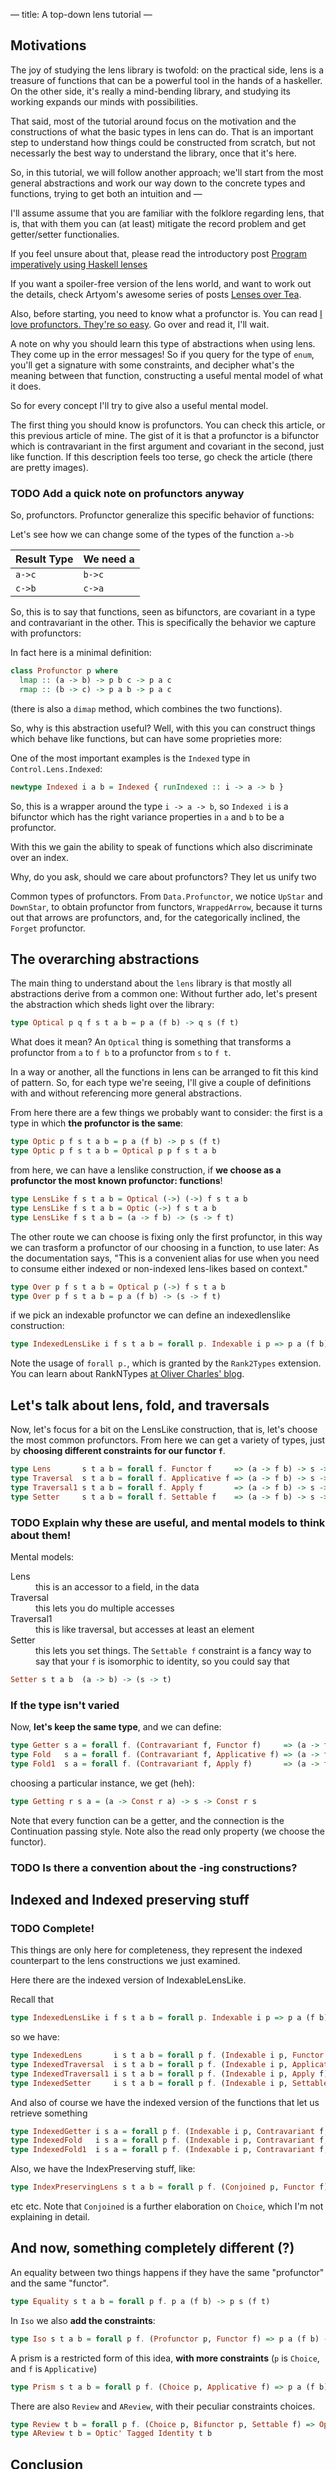 ---
title: A top-down lens tutorial
---
** Motivations
The joy of studying the lens library is twofold: on the practical side, lens is
a treasure of functions that can be a powerful tool in the hands of a haskeller.
On the other side, it's really a mind-bending library, and studying its working
expands our minds with possibilities.

That said, most of the tutorial around focus on the motivation and the
constructions of what the basic types in lens can do. That is an important step
to understand how things could be constructed from scratch, but not necessarly
the best way to understand the library, once that it's here.

So, in this tutorial, we will follow another approach; we'll start from the most
general abstractions and work our way down to the concrete types and functions,
trying to get both an intuition and ---

I'll assume assume that you are familiar with the folklore regarding lens, that
is, that with them you can (at least) mitigate the record problem and get
getter/setter functionalies.

If you feel unsure about that, please read the introductory post [[http://www.haskellforall.com/2013/05/program-imperatively-using-haskell.html][Program
imperatively using Haskell lenses]]

If you want a spoiler-free version of the lens world, and want to work out the
details, check Artyom's awesome series of posts [[http://artyom.me/lens-over-tea-1][Lenses over Tea]].

Also, before starting, you need to know what a profunctor is. You can read [[https://www.fpcomplete.com/user/liyang/profunctors][I love
profunctors. They're so easy]]. Go over and read it, I'll wait.

A note on why you should learn this type of abstractions when using lens. They
come up in the error messages! So if you query for the type of =enum=, you'll
get a signature with some constraints, and decipher what's the meaning between
that function, constructing a useful mental model of what it does.

So for every concept I'll try to give also a useful mental model.

The first thing you should know is profunctors. You can check this article, or
this previous article of mine. The gist of it is that a profunctor is a
bifunctor which is contravariant in the first argument and covariant in the
second, just like function. If this description feels too terse, go check the
article (there are pretty images).

*** TODO Add a quick note on profunctors anyway
So, profunctors. Profunctor generalize this specific behavior of functions:

Let's see how we can change some of the types of the function =a->b=

| Result Type | We need a |
|-------------+-----------|
| =a->c=      | =b->c=    |
| =c->b=      | =c->a=    |

So, this is to say that functions, seen as bifunctors, are covariant in a type
and contravariant in the other. This is specifically the behavior we capture
with profunctors:

In fact here is a minimal definition:

#+BEGIN_SRC haskell
class Profunctor p where
  lmap :: (a -> b) -> p b c -> p a c
  rmap :: (b -> c) -> p a b -> p a c
#+END_SRC

(there is also a =dimap= method, which combines the two functions).

So, why is this abstraction useful? Well, with this you can construct things
which behave like functions, but can have some proprieties more:

One of the most important examples is the =Indexed= type in =Control.Lens.Indexed=:
#+BEGIN_SRC haskell
newtype Indexed i a b = Indexed { runIndexed :: i -> a -> b }
#+END_SRC

So, this is a wrapper around the type =i -> a -> b=, so =Indexed i= is a
bifunctor which has the right variance properties in =a= and =b= to be a
profunctor.

With this we gain the ability to speak of functions which also discriminate over
an index.

Why, do you ask, should we care about profunctors? They let us unify two

Common types of profunctors. From =Data.Profunctor=, we notice =UpStar= and
=DownStar=, to obtain profunctor from functors, =WrappedArrow=, because it turns
out that arrows are profunctors, and, for the categorically inclined, the
=Forget= profunctor.

** The overarching abstractions
The main thing to understand about the =lens= library is that mostly all abstractions derive from a common one:
Without further ado, let's present the abstraction which sheds light over the library:

#+BEGIN_SRC haskell
type Optical p q f s t a b = p a (f b) -> q s (f t)
#+END_SRC

What does it mean? An =Optical= thing is something that transforms a profunctor
from =a= to =f b= to a profunctor from =s= to =f t=.

In a way or another, all the functions in lens can be arranged to fit this kind
of pattern. So, for each type we're seeing, I'll give a couple of definitions
with and without referencing more general abstractions.

From here there are a few things we probably want to consider: the first is a
type in which *the profunctor is the same*:
#+BEGIN_SRC haskell
type Optic p f s t a b = p a (f b) -> p s (f t)
type Optic p f s t a b = Optical p p f s t a b
#+END_SRC

from here, we can have a lenslike construction, if *we choose as a profunctor the
most known profunctor: functions*!

#+BEGIN_SRC haskell
type LensLike f s t a b = Optical (->) (->) f s t a b
type LensLike f s t a b = Optic (->) f s t a b
type LensLike f s t a b = (a -> f b) -> (s -> f t)
#+END_SRC

The other route we can choose is fixing only the first profunctor, in this way
we can trasform a profunctor of our choosing in a function, to use later: As the
documentation says, "This is a convenient alias for use when you need to consume
either indexed or non-indexed lens-likes based on context."

#+BEGIN_SRC haskell
type Over p f s t a b = Optical p (->) f s t a b
type Over p f s t a b = p a (f b) -> (s -> f t)
#+END_SRC

if we pick an indexable profunctor we can define an indexedlenslike construction:
#+BEGIN_SRC haskell
type IndexedLensLike i f s t a b = forall p. Indexable i p => p a (f b) -> s -> f t 
#+END_SRC

Note the usage of =forall p.=, which is granted by the =Rank2Types= extension.
You can learn about RankNTypes [[https://ocharles.org.uk/blog/guest-posts/2014-12-18-rank-n-types.html][at Oliver Charles' blog]].

** Let's talk about lens, fold, and traversals
Now, let's focus for a bit on the LensLike construction, that is, let's choose
the most common profunctors. From here we can get a variety of types, just by
*choosing different constraints for our functor =f=*.
#+BEGIN_SRC haskell
type Lens       s t a b = forall f. Functor f     => (a -> f b) -> s -> f t 
type Traversal  s t a b = forall f. Applicative f => (a -> f b) -> s -> f t
type Traversal1 s t a b = forall f. Apply f       => (a -> f b) -> s -> f t
type Setter     s t a b = forall f. Settable f    => (a -> f b) -> s -> f t
#+END_SRC

*** TODO Explain why these are useful, and mental models to think about them!
Mental models:
- Lens :: this is an accessor to a field, in the data
- Traversal :: this lets you do multiple accesses
- Traversal1 :: this is like traversal, but accesses at least an element
- Setter :: this lets you set things. The =Settable f= constraint is a fancy way
     to say that your =f= is isomorphic to identity, so you could say that
#+BEGIN_SRC haskell
Setter s t a b  (a -> b) -> (s -> t)
#+END_SRC

*** If the type isn't varied
Now, *let's keep the same type*, and we can define:
#+BEGIN_SRC haskell
type Getter s a = forall f. (Contravariant f, Functor f)     => (a -> f a) -> s -> f s
type Fold   s a = forall f. (Contravariant f, Applicative f) => (a -> f a) -> s -> f s 
type Fold1  s a = forall f. (Contravariant f, Apply f)       => (a -> f a) -> s -> f s
#+END_SRC

choosing a particular instance, we get (heh):
#+BEGIN_SRC haskell
type Getting r s a = (a -> Const r a) -> s -> Const r s
#+END_SRC

Note that every function can be a getter, and the connection is the Continuation passing style.
Note also the read only property (we choose the functor).

*** TODO Is there a convention about the -ing constructions?

** Indexed and Indexed preserving stuff
*** TODO Complete!
This things are only here for completeness, they represent the indexed
counterpart to the lens constructions we just examined.

Here there are the indexed version of IndexableLensLike.

Recall that

#+BEGIN_SRC haskell
type IndexedLensLike i f s t a b = forall p. Indexable i p => p a (f b) -> s -> f t 
#+END_SRC

so we have:
#+BEGIN_SRC haskell
type IndexedLens       i s t a b = forall p f. (Indexable i p, Functor f)     => p a (f b) -> s -> f t 
type IndexedTraversal  i s t a b = forall p f. (Indexable i p, Applicative f) => p a (f b) -> s -> f t 
type IndexedTraversal1 i s t a b = forall p f. (Indexable i p, Apply f)       => p a (f b) -> s -> f t 
type IndexedSetter     i s t a b = forall p f. (Indexable i p, Settable f)    => p a (f b) -> s -> f t 
#+END_SRC

And also of course we have the indexed version of the functions that let us retrieve something
#+BEGIN_SRC haskell
type IndexedGetter i s a = forall p f. (Indexable i p, Contravariant f, Functor f)     => p a (f a) -> s -> f s
type IndexedFold   i s a = forall p f. (Indexable i p, Contravariant f, Applicative f) => p a (f a) -> s -> f s
type IndexedFold1  i s a = forall p f. (Indexable i p, Contravariant f, Apply f)       => p a (f a) -> s -> f s 
#+END_SRC

Also, we have the IndexPreserving stuff, like:
#+BEGIN_SRC haskell
type IndexPreservingLens s t a b = forall p f. (Conjoined p, Functor f) => p a (f b) -> p s (f t) 
#+END_SRC
etc etc. Note that =Conjoined= is a further elaboration on =Choice=, which I'm not explaining in detail.

** And now, something completely different (?)

An equality between two things happens if they have the same "profunctor" and the same "functor".
#+BEGIN_SRC haskell
type Equality s t a b = forall p f. p a (f b) -> p s (f t)
#+END_SRC

In =Iso= we also *add the constraints*:
#+BEGIN_SRC haskell
type Iso s t a b = forall p f. (Profunctor p, Functor f) => p a (f b) -> p s (f t)
#+END_SRC

A prism is a restricted form of this idea, *with more constraints* (=p= is
=Choice=, and =f= is =Applicative=)
#+BEGIN_SRC haskell
type Prism s t a b = forall p f. (Choice p, Applicative f) => p a (f b) -> p s (f t)
#+END_SRC

There are also =Review= and =AReview=, with their peculiar constraints choices.
#+BEGIN_SRC haskell
type Review t b = forall p f. (Choice p, Bifunctor p, Settable f) => Optic' p f t b
type AReview t b = Optic' Tagged Identity t b 
#+END_SRC

** Conclusion
Now we explored the essential part of the module [[https://hackage.haskell.org/package/lens-4.13/docs/Control-Lens-Type.html][Control.Lens.Type]] As an
exercise, skim that module and make sure that you understand everything it's
going on there.

Remember, the main point to take home is the fact that the brilliance of this
library is understanding that all these types derive from a common abstraction:

Next time we'll skim briefly on the types of the most common functions, to get
an intuition for how we can use them. Till next time!
